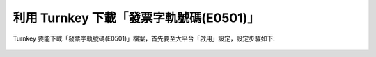 利用 Turnkey 下載「發票字軌號碼(E0501)」
==============================================================================

Turnkey 要能下載「發票字軌號碼(E0501)」檔案，首先要至大平台「啟用」設定，設定步驟如下:

.. figure:: ./turnkey_download_E0501/download_E0501_p1.png
    
.. figure:: ./turnkey_download_E0501/download_E0501_p2.png

.. figure:: ./turnkey_download_E0501/download_E0501_p3.png
